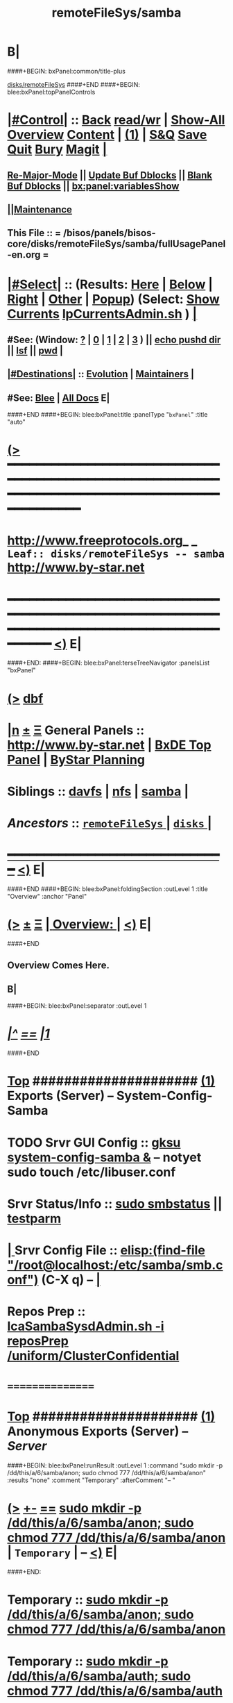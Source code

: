 * B|
####+BEGIN: bxPanel:common/title-plus
#+title: remoteFileSys/samba
#+roam_tags: leaf
#+roam_key: disks/remoteFileSys/samba
[[file:../_nodeBase_/fullUsagePanel-en.org][disks/remoteFileSys]]
####+END
####+BEGIN: blee:bxPanel:topPanelControls
*  [[elisp:(org-cycle)][|#Control|]] :: [[elisp:(blee:bnsm:menu-back)][Back]] [[elisp:(toggle-read-only)][read/wr]] | [[elisp:(show-all)][Show-All]]  [[elisp:(org-shifttab)][Overview]]  [[elisp:(progn (org-shifttab) (org-content))][Content]] | [[elisp:(delete-other-windows)][(1)]] | [[elisp:(progn (save-buffer) (kill-buffer))][S&Q]] [[elisp:(save-buffer)][Save]] [[elisp:(kill-buffer)][Quit]] [[elisp:(bury-buffer)][Bury]]  [[elisp:(magit)][Magit]]  [[elisp:(org-cycle)][| ]]
**  [[elisp:(blee:buf:re-major-mode)][Re-Major-Mode]] ||  [[elisp:(org-dblock-update-buffer-bx)][Update Buf Dblocks]] || [[elisp:(org-dblock-bx-blank-buffer)][Blank Buf Dblocks]] || [[elisp:(bx:panel:variablesShow)][bx:panel:variablesShow]]
**  [[elisp:(blee:menu-sel:comeega:maintenance:popupMenu)][||Maintenance]] 
**  This File :: *= /bisos/panels/bisos-core/disks/remoteFileSys/samba/fullUsagePanel-en.org =* 
*  [[elisp:(org-cycle)][|#Select|]]  :: (Results: [[elisp:(blee:bnsm:results-here)][Here]] | [[elisp:(blee:bnsm:results-split-below)][Below]] | [[elisp:(blee:bnsm:results-split-right)][Right]] | [[elisp:(blee:bnsm:results-other)][Other]] | [[elisp:(blee:bnsm:results-popup)][Popup]]) (Select:  [[elisp:(lsip-local-run-command "lpCurrentsAdmin.sh -i currentsGetThenShow")][Show Currents]]  [[elisp:(lsip-local-run-command "lpCurrentsAdmin.sh")][lpCurrentsAdmin.sh]] ) [[elisp:(org-cycle)][| ]]
**  #See:  (Window: [[elisp:(blee:bnsm:results-window-show)][?]] | [[elisp:(blee:bnsm:results-window-set 0)][0]] | [[elisp:(blee:bnsm:results-window-set 1)][1]] | [[elisp:(blee:bnsm:results-window-set 2)][2]] | [[elisp:(blee:bnsm:results-window-set 3)][3]] ) || [[elisp:(lsip-local-run-command-here "echo pushd dest")][echo pushd dir]] || [[elisp:(lsip-local-run-command-here "lsf")][lsf]] || [[elisp:(lsip-local-run-command-here "pwd")][pwd]] |
**  [[elisp:(org-cycle)][|#Destinations|]] :: [[Evolution]] | [[Maintainers]]  [[elisp:(org-cycle)][| ]]
**  #See:  [[elisp:(bx:bnsm:top:panel-blee)][Blee]] | [[elisp:(bx:bnsm:top:panel-listOfDocs)][All Docs]]  E|
####+END
####+BEGIN: blee:bxPanel:title :panelType "=bxPanel=" :title "auto"
* [[elisp:(show-all)][(>]] ━━━━━━━━━━━━━━━━━━━━━━━━━━━━━━━━━━━━━━━━━━━━━━━━━━━━━━━━━━━━━━━━━━━━━━━━━━━━━━━━━━━━━━━━━━━━━━━━━ 
*   [[img-link:file:/bisos/blee/env/images/fpfByStarElipseTop-50.png][http://www.freeprotocols.org]]_ _   ~Leaf:: disks/remoteFileSys -- samba~   [[img-link:file:/bisos/blee/env/images/fpfByStarElipseBottom-50.png][http://www.by-star.net]]
* ━━━━━━━━━━━━━━━━━━━━━━━━━━━━━━━━━━━━━━━━━━━━━━━━━━━━━━━━━━━━━━━━━━━━━━━━━━━━━━━━━━━━━━━━━━━━━  [[elisp:(org-shifttab)][<)]] E|
####+END:
####+BEGIN: blee:bxPanel:terseTreeNavigator :panelsList "bxPanel"
* [[elisp:(show-all)][(>]] [[elisp:(describe-function 'org-dblock-write:blee:bxPanel:terseTreeNavigator)][dbf]]
* [[elisp:(show-all)][|n]]  _[[elisp:(blee:menu-sel:outline:popupMenu)][±]]_  _[[elisp:(blee:menu-sel:navigation:popupMenu)][Ξ]]_   General Panels ::   [[img-link:file:/bisos/blee/env/images/bystarInside.jpg][http://www.by-star.net]] *|*  [[elisp:(find-file "/libre/ByStar/InitialTemplates/activeDocs/listOfDocs/fullUsagePanel-en.org")][BxDE Top Panel]] *|* [[elisp:(blee:bnsm:panel-goto "/libre/ByStar/InitialTemplates/activeDocs/planning/Main")][ByStar Planning]]

*   *Siblings*   :: [[elisp:(blee:bnsm:panel-goto "/bisos/panels/bisos-core/disks/remoteFileSys/davfs")][davfs]] *|* [[elisp:(blee:bnsm:panel-goto "/bisos/panels/bisos-core/disks/remoteFileSys/nfs")][nfs]] *|* [[elisp:(blee:bnsm:panel-goto "/bisos/panels/bisos-core/disks/remoteFileSys/samba")][samba]] *|* 
*   /Ancestors/  :: [[elisp:(blee:bnsm:panel-goto "/bisos/panels/bisos-core/disks/remoteFileSys/_nodeBase_")][ =remoteFileSys= ]] *|* [[elisp:(blee:bnsm:panel-goto "/bisos/panels/bisos-core/disks/_nodeBase_")][ =disks= ]] *|* 
*                                   _━━━━━━━━━━━━━━━━━━━━━━━━━━━━━━_                          [[elisp:(org-shifttab)][<)]] E|
####+END
####+BEGIN: blee:bxPanel:foldingSection :outLevel 1 :title "Overview" :anchor "Panel"
* [[elisp:(show-all)][(>]]  _[[elisp:(blee:menu-sel:outline:popupMenu)][±]]_  _[[elisp:(blee:menu-sel:navigation:popupMenu)][Ξ]]_       [[elisp:(org-cycle)][| *Overview:* |]] <<Panel>>   [[elisp:(org-shifttab)][<)]] E|
####+END
** 
** Overview Comes Here.
** B|
####+BEGIN: blee:bxPanel:separator :outLevel 1
* /[[elisp:(beginning-of-buffer)][|^]] [[elisp:(blee:menu-sel:navigation:popupMenu)][==]] [[elisp:(delete-other-windows)][|1]]/
####+END
*  [[elisp:(beginning-of-buffer)][Top]] #####################  [[elisp:(delete-other-windows)][(1)]]      *Exports (Server) -- System-Config-Samba*  
* TODO Srvr GUI Config    ::  [[elisp:(lsip-local-run-command-here "gksu system-config-samba &")][gksu system-config-samba &]]  -- notyet sudo touch /etc/libuser.conf
*     Srvr Status/Info    ::  [[elisp:(lsip-local-run-command-here "sudo smbstatus")][sudo smbstatus]] ||  [[elisp:(lsip-local-run-command-here "testparm")][testparm]]
*  [[elisp:(org-cycle)][| ]] Srvr Config File    ::  [[elisp:(find-file "/root@localhost:/etc/samba/smb.conf")]]  (C-X q) --  [[elisp:(org-cycle)][| ]] 
*     Repos Prep          ::  [[elisp:(bx:iimBash:cmndLineExec :wrapper "" :name "lcaSambaSysdAdmin.sh" :iif "reposPrep" :iifArgs "/uniform/ClusterConfidential")][lcaSambaSysdAdmin.sh -i reposPrep /uniform/ClusterConfidential]]
*      ================
*  [[elisp:(beginning-of-buffer)][Top]] #####################  [[elisp:(delete-other-windows)][(1)]]      *Anonymous Exports (Server) --*  /Server/
####+BEGIN: blee:bxPanel:runResult :outLevel 1  :command "sudo mkdir -p /dd/this/a/6/samba/anon; sudo chmod 777 /dd/this/a/6/samba/anon"  :results "none" :comment "Temporary" :afterComment "-- "
* [[elisp:(show-all)][(>]] [[elisp:(blee:menu-sel:outline:popupMenu)][+-]] [[elisp:(blee:menu-sel:navigation:popupMenu)][==]]     [[elisp:(lsip-local-run-command "sudo mkdir -p /dd/this/a/6/samba/anon; sudo chmod 777 /dd/this/a/6/samba/anon")][sudo mkdir -p /dd/this/a/6/samba/anon; sudo chmod 777 /dd/this/a/6/samba/anon]] *|*  =Temporary= *|*  --   [[elisp:(org-shifttab)][<)]] E|
####+END:
*      Temporary          ::   [[elisp:(lsip-local-run-command-here "sudo mkdir -p /dd/this/a/6/samba/anon; sudo chmod 777 /dd/this/a/6/samba/anon")][sudo mkdir -p /dd/this/a/6/samba/anon; sudo chmod 777 /dd/this/a/6/samba/anon]]
*      Temporary          ::   [[elisp:(lsip-local-run-command-here "sudo mkdir -p /dd/this/a/6/samba/auth; sudo chmod 777 /dd/this/a/6/samba/auth")][sudo mkdir -p /dd/this/a/6/samba/auth; sudo chmod 777 /dd/this/a/6/samba/auth]]
*      ===============
*  [[elisp:(beginning-of-buffer)][Top]] #####################  [[elisp:(delete-other-windows)][(1)]]      *Authenticated Exports (Server) --*  
*      Temporary          ::  addgroup smbgrp; useradd till -G smbgrp; smbpasswd -a till ; chown root:smbgrp secured
*      ================
*  [[elisp:(beginning-of-buffer)][Top]] #####################  [[elisp:(delete-other-windows)][(1)]]      *Anonymous Imports (Client) --*  /Client/
*     Client (Windows)    ::  net config workstation
*     Client (Linux)      ::  sudo mount -t cifs -o username=nobody,rw,uid=nobody,gid=nogroup //127.0.0.1/anon /dd/smb/localhost/anon
*     Client (Linux)      ::  sudo mount -t cifs -o username=lsipusr,rw,uid=nobody,gid=nogroup //192.168.0.197/anon /mnt
*      ================
*  [[elisp:(beginning-of-buffer)][Top]] #####################  [[elisp:(delete-other-windows)][(1)]]      *Authenticated Imports (Client) --*  
*     Client (Windows)    ::  net config workstation
*     Client (Linux)      ::  sudo mount -t cifs -o username=nobody,rw,uid=nobody,gid=nogroup //127.0.0.1/auth /dd/smb/localhost/auth
*     Client (Linux)      ::  sudo mount -t cifs -o username=lsipusr,rw,uid=nobody,gid=nogroup //192.168.0.197/auth /mnt
*      ================

*  [[elisp:(beginning-of-buffer)][Top]] #####################  [[elisp:(delete-other-windows)][(1)]]      *Deploy (Enable/Disable) Selected Unit*  
*     Cur Unit Deploy     ::  [[elisp:(lsip-local-run-command-here (concat "systemctl --no-pager status " bx:curUnit))][systemctl status]] || [[elisp:(lsip-local-run-command-here (concat "sudo systemctl enable " bx:curUnit))][sudo systemctl enable]] ||  [[elisp:(lsip-local-run-command-here (concat "sudo systemctl disable " bx:curUnit))][sudo systemctl disable]]
*      ================
*  [[elisp:(beginning-of-buffer)][Top]] #####################  [[elisp:(delete-other-windows)][(1)]]      *Control (Start/Stop) Selected Unit*  
*     Cur Unit Control    ::  [[elisp:(bx:iimBash:cmndLineExec :wrapper "" :iif "daemonStatus")][lcaXxSysdAdmin.sh -i daemonStatus]] ||  [[elisp:(lsip-local-run-command-here (concat "systemctl --no-pager status " bx:curUnit))][systemctl status]] || [[elisp:(lsip-local-run-command-here (concat "sudo systemctl start " bx:curUnit))][sudo systemctl start]] ||  [[elisp:(lsip-local-run-command-here (concat "sudo systemctl stop " bx:curUnit))][sudo systemctl stop]]
*     Cur Unit Control    ::  [[elisp:(lsip-local-run-command-here (concat "sudo systemctl restart " bx:curUnit))][sudo systemctl restart]] ||  [[elisp:(lsip-local-run-command-here (concat "sudo systemctl reload " bx:curUnit))][sudo systemctl reload]]
*      ================
*  [[elisp:(beginning-of-buffer)][Top]] #####################  [[elisp:(delete-other-windows)][(1)]]      *Querying Unit States and Logs*  
*     Cur Unit Info       ::  [[elisp:(lsip-local-run-command-here (concat "systemctl --no-pager status " bx:curUnit))][systemctl status]] || [[elisp:(lsip-local-run-command-here (concat "journalctl --no-pager -u " bx:curUnit))][journalctl -u]] || [[elisp:(lsip-local-run-command-here (concat "journalctl --no-pager -b -u " bx:curUnit))][journalctl -b -u]]
*      ================
*  [[elisp:(beginning-of-buffer)][Top]] #####################  [[elisp:(delete-other-windows)][(1)]]      *Inspecting Units and Unit Files*  
*     Cur Unit Inspect    ::  [[elisp:(lsip-local-run-command-here (concat "systemctl --no-pager cat " bx:curUnit))][systemctl cat]] || [[elisp:(lsip-local-run-command-here (concat "systemctl --no-pager show " bx:curUnit))][systemctl show]] || [[elisp:(lsip-local-run-command-here (concat "systemctl --no-pager list-dependencies " bx:curUnit))][systemctl list-dependencies]] || [[elisp:(lsip-local-run-command-here (concat "systemctl --no-pager list-dependencies --all " bx:curUnit))][systemctl list-dependencies --all]]
*      ================
*  [[elisp:(beginning-of-buffer)][Top]] #####################  [[elisp:(delete-other-windows)][(1)]]      *Modifying Unit Files* 
*     Cur Unit Modify     ::  [[elisp:(lsip-local-run-command-here (concat "sudo systemctl --no-pager edit " bx:curUnit))][sudo systemctl edit]] || [[elisp:(lsip-local-run-command-here (concat "sudo systemctl --no-pager edit --full " bx:curUnit))][sudo systemctl edit --full]] || [[elisp:(lsip-local-run-command-here "sudo systemctl daemon-reload")][sudo systemctl daemon-reload]]
*      ================
*  [[elisp:(beginning-of-buffer)][Top]] #####################  [[elisp:(delete-other-windows)][(1)]]      *Using Targets (Runlevels)*  
*     Sys Target Select   ::  [[elisp:(lsip-local-run-command-here "systemctl get-default")][systemctl get-default]] || [[elisp:(lsip-local-run-command-here "echo sudo systemctl set-default multi-user.target")][echo sudo systemctl set-default multi-user.target]] || [[elisp:(lsip-local-run-command-here "echo sudo systemctl isolate multi-user.target")][echo sudo systemctl isolate multi-user.target]]
*     Sys Targets Info    ::  [[elisp:(lsip-local-run-command-here "systemctl --no-pager list-unit-files --type=target")][systemctl list-unit-files --type=target]] || [[elisp:(lsip-local-run-command-here "echo systemctl list-dependencies multi-user.target")][echo systemctl list-dependencies multi-user.target]]
*      ================
*  [[elisp:(beginning-of-buffer)][Top]] #####################  [[elisp:(delete-other-windows)][(1)]]      *Stopping or Rebooting the Platform*  
*     Sys Stopping        ::  [[elisp:(lsip-local-run-command-here "sudo systemctl poweroff")][sudo systemctl poweroff]] ||  [[elisp:(lsip-local-run-command-here "sudo systemctl reboot")][sudo systemctl reboot]] || [[elisp:(lsip-local-run-command-here "sudo systemctl rescue")][sudo systemctl rescue]]
*      ================
####+BEGIN: blee:bxPanel:evolution
* [[elisp:(show-all)][(>]] [[elisp:(describe-function 'org-dblock-write:blee:bxPanel:evolution)][dbf]]
*                                   _━━━━━━━━━━━━━━━━━━━━━━━━━━━━━━_
* [[elisp:(show-all)][|n]]  _[[elisp:(blee:menu-sel:outline:popupMenu)][±]]_  _[[elisp:(blee:menu-sel:navigation:popupMenu)][Ξ]]_     [[elisp:(org-cycle)][| *Maintenance:* | ]]  [[elisp:(blee:menu-sel:agenda:popupMenu)][||Agenda]]  <<Evolution>>  [[elisp:(org-shifttab)][<)]] E|
####+END
####+BEGIN: blee:bxPanel:foldingSection :outLevel 2 :title "Notes, Ideas, Tasks, Agenda" :anchor "Tasks"
** [[elisp:(show-all)][(>]]  _[[elisp:(blee:menu-sel:outline:popupMenu)][±]]_  _[[elisp:(blee:menu-sel:navigation:popupMenu)][Ξ]]_       [[elisp:(org-cycle)][| /Notes, Ideas, Tasks, Agenda:/ |]] <<Tasks>>   [[elisp:(org-shifttab)][<)]] E|
####+END
*** TODO Some Idea
####+BEGIN: blee:bxPanel:evolutionMaintainers
** [[elisp:(show-all)][(>]] [[elisp:(describe-function 'org-dblock-write:blee:bxPanel:evolutionMaintainers)][dbf]]
** [[elisp:(show-all)][|n]]  _[[elisp:(blee:menu-sel:outline:popupMenu)][±]]_  _[[elisp:(blee:menu-sel:navigation:popupMenu)][Ξ]]_       [[elisp:(org-cycle)][| /Bug Reports, Development Team:/ | ]]  <<Maintainers>>  
***  Problem Report                       ::   [[elisp:(find-file "")][Send debbug Email]]
***  Maintainers                          ::   [[bbdb:Mohsen.*Banan]]  :: http://mohsen.1.banan.byname.net  E|
####+END
* B|
####+BEGIN: blee:bxPanel:footerPanelControls
* [[elisp:(show-all)][(>]] ━━━━━━━━━━━━━━━━━━━━━━━━━━━━━━━━━━━━━━━━━━━━━━━━━━━━━━━━━━━━━━━━━━━━━━━━━━━━━━━━━━━━━━━━━━━━━━━━━ 
* /Footer Controls/ ::  [[elisp:(blee:bnsm:menu-back)][Back]]  [[elisp:(toggle-read-only)][toggle-read-only]]  [[elisp:(show-all)][Show-All]]  [[elisp:(org-shifttab)][Cycle Glob Vis]]  [[elisp:(delete-other-windows)][1 Win]]  [[elisp:(save-buffer)][Save]]   [[elisp:(kill-buffer)][Quit]]  [[elisp:(org-shifttab)][<)]] E|
####+END
####+BEGIN: blee:bxPanel:footerOrgParams
* [[elisp:(show-all)][(>]] [[elisp:(describe-function 'org-dblock-write:blee:bxPanel:footerOrgParams)][dbf]]
* [[elisp:(show-all)][|n]]  _[[elisp:(blee:menu-sel:outline:popupMenu)][±]]_  _[[elisp:(blee:menu-sel:navigation:popupMenu)][Ξ]]_     [[elisp:(org-cycle)][| *= Org-Mode Local Params: =* | ]]
#+STARTUP: overview
#+STARTUP: lognotestate
#+STARTUP: inlineimages
#+SEQ_TODO: TODO WAITING DELEGATED | DONE DEFERRED CANCELLED
#+TAGS: @desk(d) @home(h) @work(w) @withInternet(i) @road(r) call(c) errand(e)
#+CATEGORY: L:samba
####+END
####+BEGIN: blee:bxPanel:footerEmacsParams :primMode "org-mode"
* [[elisp:(show-all)][(>]] [[elisp:(describe-function 'org-dblock-write:blee:bxPanel:footerEmacsParams)][dbf]]
* [[elisp:(show-all)][|n]]  _[[elisp:(blee:menu-sel:outline:popupMenu)][±]]_  _[[elisp:(blee:menu-sel:navigation:popupMenu)][Ξ]]_     [[elisp:(org-cycle)][| *= Emacs Local Params: =* | ]]
# Local Variables:
# eval: (setq-local ~selectedSubject "noSubject")
# eval: (setq-local ~primaryMajorMode 'org-mode)
# eval: (setq-local ~blee:panelUpdater nil)
# eval: (setq-local ~blee:dblockEnabler nil)
# eval: (setq-local ~blee:dblockController "interactive")
# eval: (img-link-overlays)
# eval: (set-fill-column 115)
# eval: (blee:fill-column-indicator/enable)
# eval: (bx:load-file:ifOneExists "./panelActions.el")
# End:

####+END
